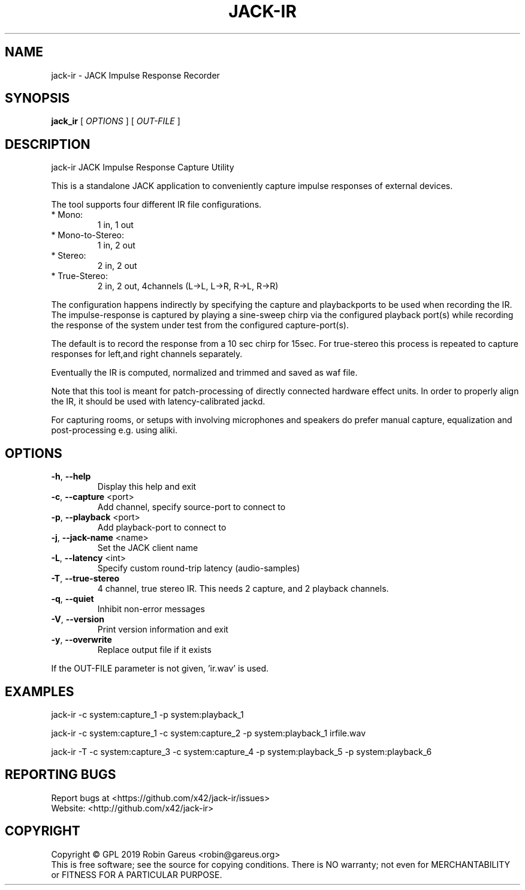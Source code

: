 .\" DO NOT MODIFY THIS FILE!  It was generated by help2man 1.47.4.
.TH JACK-IR "1" "March 2019" "jack-ir version 0.1.0" "User Commands"
.SH NAME
jack-ir \- JACK Impulse Response Recorder
.SH SYNOPSIS
.B jack_ir
[ \fI\,OPTIONS \/\fR] [ \fI\,OUT-FILE \/\fR]
.SH DESCRIPTION
jack\-ir JACK Impulse Response Capture Utility
.PP
This is a standalone JACK application to conveniently capture impulse
responses of external devices.
.PP
The tool supports four different IR file configurations.
.TP
* Mono:
1 in, 1 out
.TP
* Mono\-to\-Stereo:
1 in, 2 out
.TP
* Stereo:
2 in, 2 out
.TP
* True\-Stereo:
2 in, 2 out, 4channels (L\->L, L\->R, R\->L, R\->R)
.PP
The configuration happens indirectly by specifying the capture and playbackports to be used when recording the IR.
The impulse\-response is captured by playing a sine\-sweep chirp via the
configured playback port(s) while recording the response of the system under
test from the configured capture\-port(s).
.PP
The default is to record the response from a 10 sec chirp for 15sec.
For true\-stereo this process is repeated to capture responses for left,and
right channels separately.
.PP
Eventually the IR is computed, normalized and trimmed and saved as waf file.
.PP
Note that this tool is meant for patch\-processing of directly connected
hardware effect units. In order to properly align the IR, it should be used
with latency\-calibrated jackd.
.PP
For capturing rooms, or setups with involving microphones and speakers
do prefer manual capture, equalization and post\-processing e.g. using aliki.
.SH OPTIONS
.TP
\fB\-h\fR, \fB\-\-help\fR
Display this help and exit
.TP
\fB\-c\fR, \fB\-\-capture\fR <port>
Add channel, specify source\-port to connect to
.TP
\fB\-p\fR, \fB\-\-playback\fR <port>
Add playback\-port to connect to
.TP
\fB\-j\fR, \fB\-\-jack\-name\fR <name>
Set the JACK client name
.TP
\fB\-L\fR, \fB\-\-latency\fR <int>
Specify custom round\-trip latency (audio\-samples)
.TP
\fB\-T\fR, \fB\-\-true\-stereo\fR
4 channel, true stereo IR. This needs 2 capture,
and 2 playback channels.
.TP
\fB\-q\fR, \fB\-\-quiet\fR
Inhibit non\-error messages
.TP
\fB\-V\fR, \fB\-\-version\fR
Print version information and exit
.TP
\fB\-y\fR, \fB\-\-overwrite\fR
Replace output file if it exists
.PP
If the OUT\-FILE parameter is not given, 'ir.wav' is used.
.SH EXAMPLES
jack\-ir \-c system:capture_1 \-p system:playback_1
.PP
jack\-ir \-c system:capture_1 \-c system:capture_2 \-p system:playback_1 irfile.wav
.PP
jack\-ir \-T \-c system:capture_3 \-c system:capture_4 \-p system:playback_5 \-p system:playback_6
.SH "REPORTING BUGS"
Report bugs at <https://github.com/x42/jack\-ir/issues>
.br
Website: <http://github.com/x42/jack\-ir>
.SH COPYRIGHT
Copyright \(co GPL 2019 Robin Gareus <robin@gareus.org>
.br
This is free software; see the source for copying conditions.  There is NO
warranty; not even for MERCHANTABILITY or FITNESS FOR A PARTICULAR PURPOSE.
